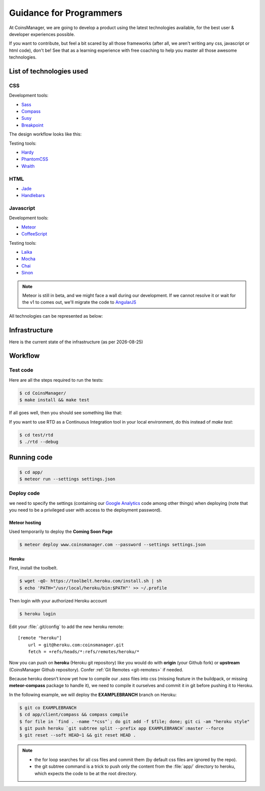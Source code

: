 .. |date| date::


Guidance for Programmers
========================

At CoinsManager, we are going to develop a product using the latest
technologies available, for the best user & developer experiences possible.

If you want to contribute, but feel a bit scared by all those frameworks (after
all, we aren't writing any css, javascript or html code), don't be! See that as
a learning experience with free coaching to help you master all those awesome
technologies.


List of technologies used
-------------------------

CSS
~~~
Development tools:

* `Sass <http://sass-lang.com/>`_
* `Compass <http://compass-style.org/>`_
* `Susy <http://susy.oddbird.net/>`_
* `Breakpoint <http://breakpoint-sass.com/>`_

The design workflow looks like this:

.. image:: ../_static/design_parts.png

.. seealso:: `SMACSS <http://smacss.com/book/>`_

Testing tools:

* `Hardy <http://hardy.io/>`_
* `PhantomCSS <https://github.com/Huddle/PhantomCSS>`_
* `Wraith <https://github.com/BBC-News/wraith>`_

HTML
~~~~
* `Jade <http://jade-lang.com/>`_
* `Handlebars <http://handlebarsjs.com/>`_

Javascript
~~~~~~~~~~
Development tools:

* `Meteor <http://www.meteor.com/>`_
* `CoffeeScript <http://coffeescript.org/>`_

Testing tools:

* `Laika <http://arunoda.github.io/laika/>`_
* `Mocha <http://visionmedia.github.io/mocha/>`_
* `Chai <http://chaijs.com/>`_
* `Sinon <http://sinonjs.org/>`_

.. note::

    Meteor is still in beta, and we might face a wall during our
    development. If we cannot resolve it or wait for the v1 to comes out, we'll
    migrate the code to `AngularJS <http://angularjs.org/>`_

All technologies can be represented as below:

.. image:: ../_static/dev_tools.png


Infrastructure
--------------

Here is the current state of the infrastructure (as per |date|)

.. image:: ../_static/infrastructure.png


Workflow
--------

Test code
~~~~~~~~~
Here are all the steps required to run the tests:

.. code-block:: console

    $ cd CoinsManager/
    $ make install && make test

If all goes well, then you should see something like that:

.. image:: ../_static/test_success.png

If you want to use RTD as a Continuous Integration tool in your local
environment, do this instead of `make test`:

.. code-block:: console

    $ cd test/rtd
    $ ./rtd --debug



Running code
------------
.. code-block:: console

    $ cd app/
    $ meteor run --settings settings.json


Deploy code
~~~~~~~~~~~
we need to specify the settings (containing our
`Google Analytics <https://atmosphere.meteor.com/package/GAnalytics>`_ code
among other things) when deploying (note that you need to be a privileged user
with access to the deployment password).

Meteor hosting
^^^^^^^^^^^^^^
Used temporarily to deploy the **Coming Soon Page**

.. code-block:: console

    $ meteor deploy www.coinsmanager.com --password --settings settings.json

Heroku
^^^^^^
First, install the toolbelt.

.. code-block:: console

    $ wget -qO- https://toolbelt.heroku.com/install.sh | sh
    $ echo 'PATH="/usr/local/heroku/bin:$PATH"' >> ~/.profile

Then login with your authorized Heroku account

.. code-block:: console

    $ heroku login

Edit your :file:`.git/config` to add the new heroku remote::

    [remote "heroku"]
        url = git@heroku.com:coinsmanager.git
        fetch = +refs/heads/*:refs/remotes/heroku/*

Now you can push on **heroku** (Heroku git repository) like you would do with
**origin** (your Github fork) or **upstream** (CoinsManager Github repository).
Confer :ref:`Git Remotes <git-remotes>` if needed.

Because heroku doesn't know yet how to compile our `.sass` files into css
(missing feature in the buildpack, or missing **meteor-compass** package to
handle it), we need to compile it ourselves and commit it in git before pushing
it to Heroku.

In the following example, we will deploy the **EXAMPLEBRANCH** branch on Heroku:

.. code-block:: console

    $ git co EXAMPLEBRANCH
    $ cd app/client/compass && compass compile
    $ for file in `find . -name "*css"`; do git add -f $file; done; git ci -am "heroku style"
    $ git push heroku `git subtree split --prefix app EXAMPLEBRANCH`:master --force
    $ git reset --soft HEAD~1 && git reset HEAD .

.. note::

    * the for loop searches for all css files and commit them (by default css
      files are ignored by the repo).
    * the git subtree command is a trick to push only the content from the
      :file:`app/` directory to heroku, which expects the code to be at the root
      directory.
